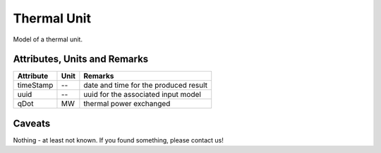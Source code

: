 .. _thermal_unit_model:

Thermal Unit
------------
Model of a thermal unit.

Attributes, Units and Remarks
^^^^^^^^^^^^^^^^^^^^^^^^^^^^^

+------------------+---------+--------------------------------------------------------------------------------------+
| Attribute        | Unit    | Remarks                                                                              |
+==================+=========+======================================================================================+
| timeStamp        | --      | date and time for the produced result                                                |
+------------------+---------+--------------------------------------------------------------------------------------+
| uuid             | --      | uuid for the associated input model                                                  |
+------------------+---------+--------------------------------------------------------------------------------------+
| qDot             | MW      | thermal power exchanged                                                              |
+------------------+---------+--------------------------------------------------------------------------------------+

Caveats
^^^^^^^
Nothing - at least not known.
If you found something, please contact us!

